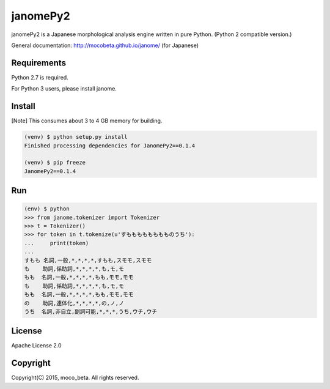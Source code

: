 =========
janomePy2
=========

janomePy2 is a Japanese morphological analysis engine written in pure Python. (Python 2 compatible version.)

General documentation: http://mocobeta.github.io/janome/ (for Japanese)

Requirements
=============

Python 2.7 is required.

For Python 3 users, please install janome.

Install
========

[Note] This consumes about 3 to 4 GB memory for building.

.. code:: bash

  (venv) $ python setup.py install
  Finished processing dependencies for JanomePy2==0.1.4

  (venv) $ pip freeze
  JanomePy2==0.1.4


Run
====

.. code:: bash

  (env) $ python
  >>> from janome.tokenizer import Tokenizer
  >>> t = Tokenizer()
  >>> for token in t.tokenize(u'すもももももももものうち'):
  ...     print(token)
  ...
  すもも 名詞,一般,*,*,*,*,すもも,スモモ,スモモ
  も    助詞,係助詞,*,*,*,*,も,モ,モ
  もも  名詞,一般,*,*,*,*,もも,モモ,モモ
  も    助詞,係助詞,*,*,*,*,も,モ,モ
  もも  名詞,一般,*,*,*,*,もも,モモ,モモ
  の    助詞,連体化,*,*,*,*,の,ノ,ノ
  うち  名詞,非自立,副詞可能,*,*,*,うち,ウチ,ウチ

License
========

Apache License 2.0

Copyright
==========

Copyright(C) 2015, moco_beta. All rights reserved.
